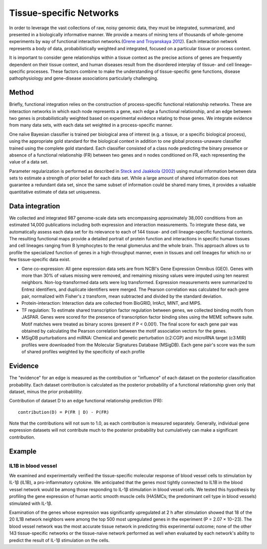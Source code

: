 Tissue-specific Networks
===========================
In order to leverage the vast collections of raw, noisy genomic data, they must be integrated, summarized, and presented in a biologically informative manner. We provide a means of mining tens of thousands of whole-genome experiments by way of functional interaction networks.(`Grene and Troyanskaya 2012 <https://journals.plos.org/ploscompbiol/article?id=10.1371/journal.pcbi.1002816>`_). Each interaction network represents a body of data, probabilistically weighted and integrated, focused on a particular tissue or process context. 

It is important to consider gene relationships within a tissue context as the precise actions of genes are frequently dependent on their tissue context, and human diseases result from the disordered interplay of tissue- and cell lineage–specific processes. These factors combine to make the understanding of tissue-specific gene functions, disease pathophysiology and gene-disease associations particularly challenging.

Method
---------------------------
Briefly, functional integration relies on the construction of process-specific functional relationship networks. These are interaction networks in which each node represents a gene, each edge a functional relationship, and an edge between two genes is probabilistically weighted based on experimental evidence relating to those genes. We integrate evidence from many data sets, with each data set weighted in a process-specific manner. 

One naïve Bayesian classifier is trained per biological area of interest (e.g. a tissue, or a specific biological process), using the appropriate gold standard for the biological context in addition to one global process-unaware classifier trained using the complete gold standard. Each classifier consisted of a class node predicting the binary presence or absence of a functional relationship (FR) between two genes and n nodes conditioned on FR, each representing the value of a data set.

Parameter regularization is performed as described in `Steck and Jaakkola (2002) <https://proceedings.neurips.cc/paper_files/paper/2002/file/1819932ff5cf474f4f19e7c7024640c2-Paper.pdf>`_ using mutual information between data sets to estimate a strength of prior belief for each data set. While a large amount of shared information does not guarantee a redundant data set, since the same subset of information could be shared many times, it provides a valuable quantitative estimate of data set uniqueness. 

Data integration
---------------------------
We collected and integrated 987 genome-scale data sets encompassing approximately 38,000 conditions from an estimated 14,000 publications including both expression and interaction measurements. To integrate these data, we automatically assess each data set for its relevance to each of 144 tissue- and cell lineage–specific functional contexts. The resulting functional maps provide a detailed portrait of protein function and interactions in specific human tissues and cell lineages ranging from B lymphocytes to the renal glomerulus and the whole brain. This approach allows us to profile the specialized function of genes in a high-throughput manner, even in tissues and cell lineages for which no or few tissue-specific data exist.

* Gene co-expression: All gene expression data sets are from NCBI's Gene Expression Omnibus (GEO). Genes with more than 30% of values missing were removed, and remaining missing values were imputed using ten nearest neighbors. Non-log-transformed data sets were log transformed. Expression measurements were summarized to Entrez identifiers, and duplicate identifiers were merged. The Pearson correlation was calculated for each gene pair, normalized with Fisher's z transform, mean subtracted and divided by the standard deviation. 

* Protein-interaction: Interaction data are collected from BioGRID, IntAct, MINT, and MIPS.

* TF regulation: To estimate shared transcription factor regulation between genes, we collected binding motifs from JASPAR. Genes were scored for the presence of transcription factor binding sites using the MEME software suite. Motif matches were treated as binary scores (present if P < 0.001). The final score for each gene pair was obtained by calculating the Pearson correlation between the motif association vectors for the genes.

* MSigDB purturbations and miRNA: Chemical and genetic perturbation (c2:CGP) and microRNA target (c3:MIR) profiles were downloaded from the Molecular Signatures Database (MSigDB). Each gene pair's score was the sum of shared profiles weighted by the specificity of each profile


Evidence
---------------------------
The "evidence" for an edge is measured as the contribution or "influence" of each dataset on the posterior classification probability. Each dataset contribution is calculated as the posterior probability of a functional relationship given only that dataset, minus the prior probablility.

Contribution of dataset D to an edge functional relationship prediction (FR)::

   contribution(D) = P(FR | D) - P(FR)

Note that the contributions will not sum to 1.0, as each contribution is measured separately. Generally, individual gene expression datasets will not contribute much to the posterior probability but cumulatively can make a significant contribution.

Example
---------------------------

IL1B in blood vessel
~~~~~~~~~~~~~~~~~~~~~~~~~
We examined and experimentally verified the tissue-specific molecular response of blood vessel cells to stimulation by IL-1β (IL1B), a pro-inflammatory cytokine. We anticipated that the genes most tightly connected to IL1B in the blood vessel network would be among those responding to IL-1β stimulation in blood vessel cells. We tested this hypothesis by profiling the gene expression of human aortic smooth muscle cells (HASMCs; the predominant cell type in blood vessels) stimulated with IL-1β.

Examination of the genes whose expression was significantly upregulated at 2 h after stimulation showed that 18 of the 20 IL1B network neighbors were among the top 500 most upregulated genes in the experiment (P = 2.07 × 10−23). The blood vessel network was the most accurate tissue network in predicting this experimental outcome; none of the other 143 tissue-specific networks or the tissue-naive network performed as well when evaluated by each network's ability to predict the result of IL-1β stimulation on the cells.

